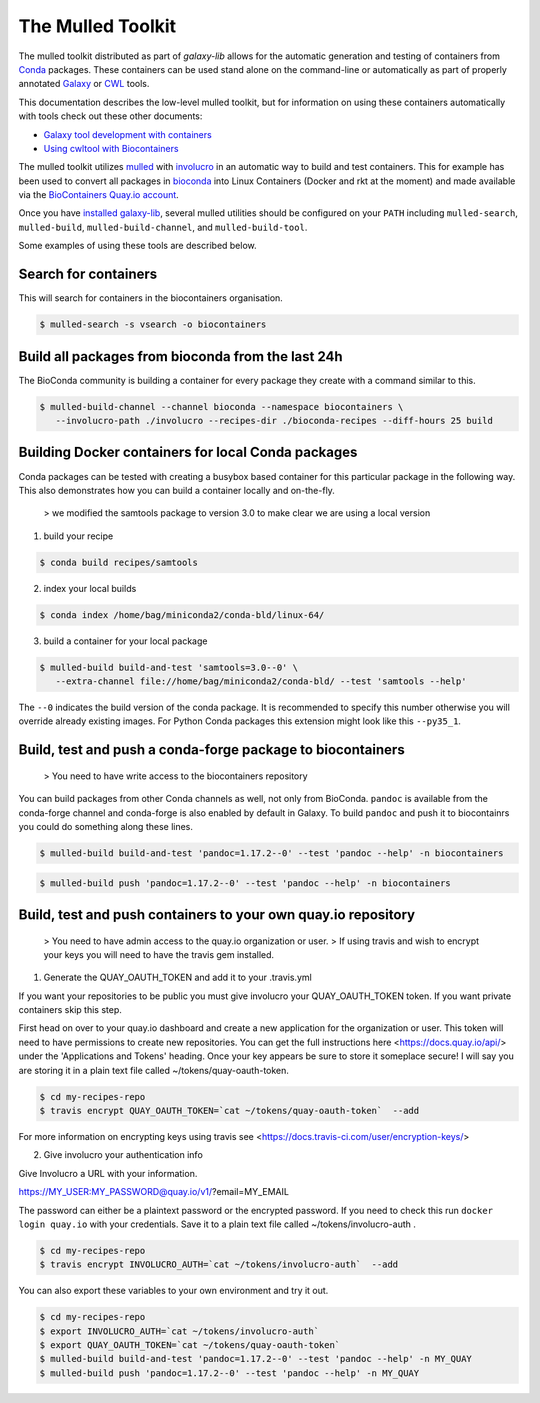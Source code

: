The Mulled Toolkit
========================

The mulled toolkit distributed as part of `galaxy-lib` allows for the automatic
generation and testing of containers from Conda_ packages. These containers can
be used stand alone on the command-line or automatically as part of properly
annotated Galaxy_ or CWL_ tools.

This documentation describes the low-level mulled toolkit, but for information
on using these containers automatically with tools check out these other documents:

- `Galaxy tool development with containers <http://planemo.readthedocs.io/en/latest/writing_advanced.html#dependencies-and-docker>`__
- `Using cwltool with Biocontainers <https://github.com/common-workflow-language/cwltool#leveraging-softwarerequirements-beta>`__

The mulled toolkit utilizes mulled_ with involucro_ in an automatic way to build
and test containers. This for example has been used to convert all packages in
bioconda_ into Linux Containers (Docker and rkt at the moment) and made available
via the `BioContainers Quay.io account`_.

Once you have `installed galaxy-lib
<http://galaxy-lib.readthedocs.io/en/latest/installation.html>`__,
several mulled utilities should be configured on your ``PATH`` including
``mulled-search``, ``mulled-build``, ``mulled-build-channel``, and
``mulled-build-tool``.

Some examples of using these tools are described below.

Search for containers
^^^^^^^^^^^^^^^^^^^^^

This will search for containers in the biocontainers organisation.

.. code-block:: bash

   $ mulled-search -s vsearch -o biocontainers

Build all packages from bioconda from the last 24h
^^^^^^^^^^^^^^^^^^^^^^^^^^^^^^^^^^^^^^^^^^^^^^^^^^

The BioConda community is building a container for every package they create with a command similar to this.

.. code-block:: bash

   $ mulled-build-channel --channel bioconda --namespace biocontainers \
      --involucro-path ./involucro --recipes-dir ./bioconda-recipes --diff-hours 25 build

Building Docker containers for local Conda packages
^^^^^^^^^^^^^^^^^^^^^^^^^^^^^^^^^^^^^^^^^^^^^^^^^^^

Conda packages can be tested with creating a busybox based container for this particular package in the following way.
This also demonstrates how you can build a container locally and on-the-fly.

  > we modified the samtools package to version 3.0 to make clear we are using a local version

1) build your recipe

.. code-block:: bash

   $ conda build recipes/samtools

2) index your local builds

.. code-block:: bash

   $ conda index /home/bag/miniconda2/conda-bld/linux-64/


3) build a container for your local package

.. code-block:: bash

   $ mulled-build build-and-test 'samtools=3.0--0' \
      --extra-channel file://home/bag/miniconda2/conda-bld/ --test 'samtools --help'

The ``--0`` indicates the build version of the conda package. It is recommended to specify this number otherwise
you will override already existing images. For Python Conda packages this extension might look like this ``--py35_1``.

Build, test and push a conda-forge package to biocontainers
^^^^^^^^^^^^^^^^^^^^^^^^^^^^^^^^^^^^^^^^^^^^^^^^^^^^^^^^^^^

 > You need to have write access to the biocontainers repository

You can build packages from other Conda channels as well, not only from BioConda. ``pandoc`` is available from the
conda-forge channel and conda-forge is also enabled by default in Galaxy. To build ``pandoc`` and push it to biocontainrs
you could do something along these lines.

.. code-block:: bash

   $ mulled-build build-and-test 'pandoc=1.17.2--0' --test 'pandoc --help' -n biocontainers

.. code-block:: bash

   $ mulled-build push 'pandoc=1.17.2--0' --test 'pandoc --help' -n biocontainers


.. _Galaxy: https://galaxyproject.org/
.. _CWL: http://www.commonwl.org/
.. _mulled: https://github.com/mulled/mulled
.. _involucro: https://github.com/involucro/involucro
.. _Conda: https://conda.io/
.. _BioContainers: https://github.com/biocontainers
.. _bioconda: https://github.com/bioconda/bioconda-recipes
.. _galaxy-lib: https://github.com/galaxyproject/galaxy-lib
.. _BioContainers Quay.io account: https://quay.io/organization/biocontainers

Build, test and push containers to your own quay.io repository
^^^^^^^^^^^^^^^^^^^^^^^^^^^^^^^^^^^^^^^^^^^^^^^^^^^^^^^^^^^^^^^^

 > You need to have admin access to the quay.io organization or user.
 > If using travis and wish to encrypt your keys you will need to have the travis gem installed.

1) Generate the QUAY_OAUTH_TOKEN and add it to your .travis.yml

If you want your repositories to be public you must give involucro your
QUAY_OAUTH_TOKEN token. If you want private containers skip this step.

First head on over to your quay.io dashboard and create a new application for
the organization or user. This token will need to have permissions to create new
repositories. You can get the full instructions here <https://docs.quay.io/api/>
under the 'Applications and Tokens' heading. Once your key appears be sure to
store it someplace secure! I will say you are storing it in a plain text file
called ~/tokens/quay-oauth-token.

.. code-block:: bash

   $ cd my-recipes-repo
   $ travis encrypt QUAY_OAUTH_TOKEN=`cat ~/tokens/quay-oauth-token`  --add


For more information on encrypting keys using travis see
<https://docs.travis-ci.com/user/encryption-keys/>

2) Give involucro your authentication info

Give Involucro a URL with your information.

https://MY_USER:MY_PASSWORD@quay.io/v1/\?email\=MY_EMAIL

The password can either be a plaintext password or the encrypted password. If
you need to check this run ``docker login quay.io`` with your credentials. Save
it to a plain text file called ~/tokens/involucro-auth .

.. code-block:: bash

   $ cd my-recipes-repo
   $ travis encrypt INVOLUCRO_AUTH=`cat ~/tokens/involucro-auth`  --add

You can also export these variables to your own environment and try it out.

.. code-block:: bash

   $ cd my-recipes-repo
   $ export INVOLUCRO_AUTH=`cat ~/tokens/involucro-auth`
   $ export QUAY_OAUTH_TOKEN=`cat ~/tokens/quay-oauth-token`
   $ mulled-build build-and-test 'pandoc=1.17.2--0' --test 'pandoc --help' -n MY_QUAY
   $ mulled-build push 'pandoc=1.17.2--0' --test 'pandoc --help' -n MY_QUAY 
